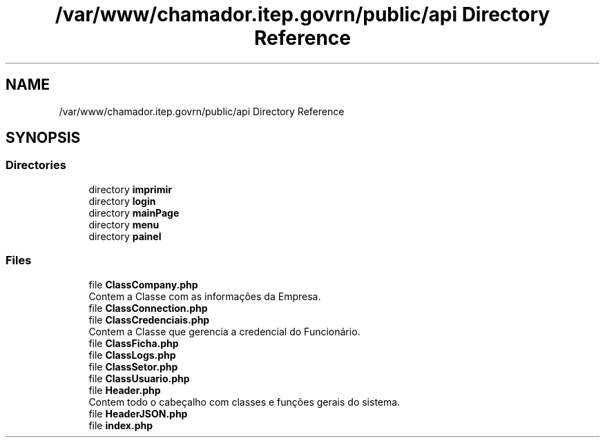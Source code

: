 .TH "/var/www/chamador.itep.govrn/public/api Directory Reference" 3 "Mon Apr 6 2020" "Chamador ITEP - API" \" -*- nroff -*-
.ad l
.nh
.SH NAME
/var/www/chamador.itep.govrn/public/api Directory Reference
.SH SYNOPSIS
.br
.PP
.SS "Directories"

.in +1c
.ti -1c
.RI "directory \fBimprimir\fP"
.br
.ti -1c
.RI "directory \fBlogin\fP"
.br
.ti -1c
.RI "directory \fBmainPage\fP"
.br
.ti -1c
.RI "directory \fBmenu\fP"
.br
.ti -1c
.RI "directory \fBpainel\fP"
.br
.in -1c
.SS "Files"

.in +1c
.ti -1c
.RI "file \fBClassCompany\&.php\fP"
.br
.RI "Contem a Classe com as informações da Empresa\&. "
.ti -1c
.RI "file \fBClassConnection\&.php\fP"
.br
.ti -1c
.RI "file \fBClassCredenciais\&.php\fP"
.br
.RI "Contem a Classe que gerencia a credencial do Funcionário\&. "
.ti -1c
.RI "file \fBClassFicha\&.php\fP"
.br
.ti -1c
.RI "file \fBClassLogs\&.php\fP"
.br
.ti -1c
.RI "file \fBClassSetor\&.php\fP"
.br
.ti -1c
.RI "file \fBClassUsuario\&.php\fP"
.br
.ti -1c
.RI "file \fBHeader\&.php\fP"
.br
.RI "Contem todo o cabeçalho com classes e funções gerais do sistema\&. "
.ti -1c
.RI "file \fBHeaderJSON\&.php\fP"
.br
.ti -1c
.RI "file \fBindex\&.php\fP"
.br
.in -1c
